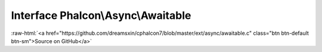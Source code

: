 Interface **Phalcon\\Async\\Awaitable**
=======================================

.. role:: raw-html(raw)
   :format: html

:raw-html:`<a href="https://github.com/dreamsxin/cphalcon7/blob/master/ext/async/awaitable.c" class="btn btn-default btn-sm">Source on GitHub</a>`

